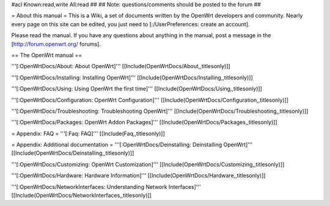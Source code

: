 #acl Known:read,write All:read
##
## Note: questions/comments should be posted to the forum
##


= About this manual =
This is a Wiki, a set of documents written by the OpenWrt developers and community. Nearly every page on this site can be edited, you just need to [:/UserPreferences: create an account].

Please read the manual. If you have any questions about anything in the manual, post a message in the [http://forum.openwrt.org/ forums].

== The OpenWrt manual ==

'''[:OpenWrtDocs/About: About OpenWrt]'''
[[Include(OpenWrtDocs/About,,titlesonly)]]

'''[:OpenWrtDocs/Installing: Installing OpenWrt]'''
[[Include(OpenWrtDocs/Installing,,titlesonly)]]

'''[:OpenWrtDocs/Using: Using OpenWrt the first time]'''
[[Include(OpenWrtDocs/Using,,titlesonly)]]

'''[:OpenWrtDocs/Configuration: OpenWrt Configuration]'''
[[Include(OpenWrtDocs/Configuration,,titlesonly)]]

'''[:OpenWrtDocs/Troubleshooting: Troubleshooting OpenWrt]'''
[[Include(OpenWrtDocs/Troubleshooting,,titlesonly)]]

'''[:OpenWrtDocs/Packages: OpenWrt Addon Packages]'''
[[Include(OpenWrtDocs/Packages,,titlesonly)]]

= Appendix: FAQ =
'''[:Faq: FAQ]'''
[[Include(Faq,,titlesonly)]]

= Appendix: Additional documentation =
'''[:OpenWrtDocs/Deinstalling: Deinstalling OpenWrt]'''
[[Include(OpenWrtDocs/Deinstalling,,titlesonly)]]

'''[:OpenWrtDocs/Customizing: OpenWrt Customization]'''
[[Include(OpenWrtDocs/Customizing,,titlesonly)]]

'''[:OpenWrtDocs/Hardware: Hardware Information]'''
[[Include(OpenWrtDocs/Hardware,,titlesonly)]]

'''[:OpenWrtDocs/NetworkInterfaces: Understanding Network Interfaces]'''
[[Include(OpenWrtDocs/NetworkInterfaces,,titlesonly)]]
